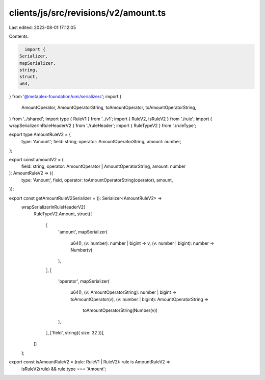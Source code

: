 clients/js/src/revisions/v2/amount.ts
=====================================

Last edited: 2023-08-01 17:12:05

Contents:

.. code-block:: ts

    import {
  Serializer,
  mapSerializer,
  string,
  struct,
  u64,
} from '@metaplex-foundation/umi/serializers';
import {
  AmountOperator,
  AmountOperatorString,
  toAmountOperator,
  toAmountOperatorString,
} from '../shared';
import type { RuleV1 } from '../v1';
import { RuleV2, isRuleV2 } from './rule';
import { wrapSerializerInRuleHeaderV2 } from './ruleHeader';
import { RuleTypeV2 } from './ruleType';

export type AmountRuleV2 = {
  type: 'Amount';
  field: string;
  operator: AmountOperatorString;
  amount: number;
};

export const amountV2 = (
  field: string,
  operator: AmountOperator | AmountOperatorString,
  amount: number
): AmountRuleV2 => ({
  type: 'Amount',
  field,
  operator: toAmountOperatorString(operator),
  amount,
});

export const getAmountRuleV2Serializer = (): Serializer<AmountRuleV2> =>
  wrapSerializerInRuleHeaderV2(
    RuleTypeV2.Amount,
    struct([
      [
        'amount',
        mapSerializer(
          u64(),
          (v: number): number | bigint => v,
          (v: number | bigint): number => Number(v)
        ),
      ],
      [
        'operator',
        mapSerializer(
          u64(),
          (v: AmountOperatorString): number | bigint => toAmountOperator(v),
          (v: number | bigint): AmountOperatorString =>
            toAmountOperatorString(Number(v))
        ),
      ],
      ['field', string({ size: 32 })],
    ])
  );

export const isAmountRuleV2 = (rule: RuleV1 | RuleV2): rule is AmountRuleV2 =>
  isRuleV2(rule) && rule.type === 'Amount';


